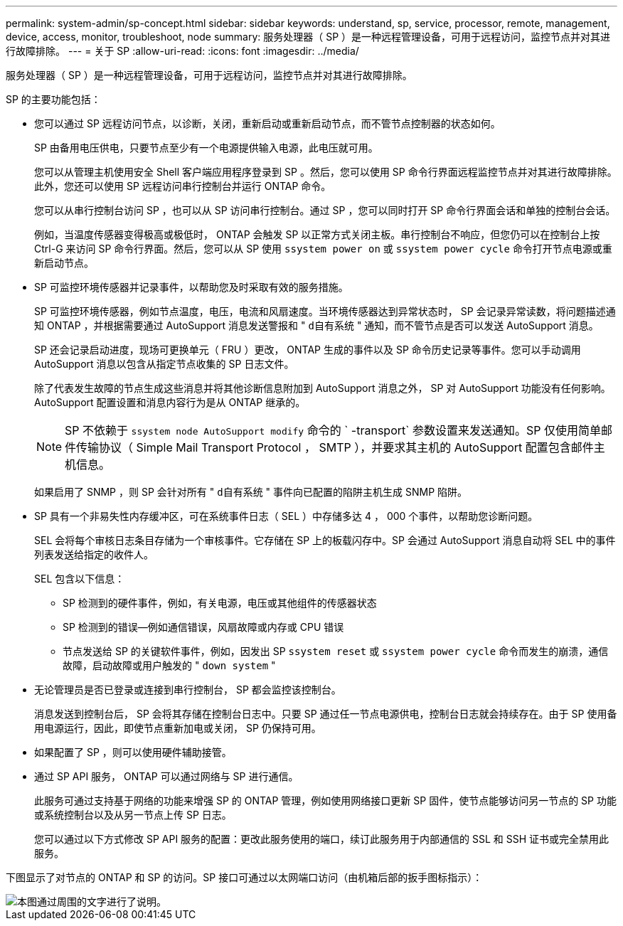 ---
permalink: system-admin/sp-concept.html 
sidebar: sidebar 
keywords: understand, sp, service, processor, remote, management, device, access, monitor, troubleshoot, node 
summary: 服务处理器（ SP ）是一种远程管理设备，可用于远程访问，监控节点并对其进行故障排除。 
---
= 关于 SP
:allow-uri-read: 
:icons: font
:imagesdir: ../media/


[role="lead"]
服务处理器（ SP ）是一种远程管理设备，可用于远程访问，监控节点并对其进行故障排除。

SP 的主要功能包括：

* 您可以通过 SP 远程访问节点，以诊断，关闭，重新启动或重新启动节点，而不管节点控制器的状态如何。
+
SP 由备用电压供电，只要节点至少有一个电源提供输入电源，此电压就可用。

+
您可以从管理主机使用安全 Shell 客户端应用程序登录到 SP 。然后，您可以使用 SP 命令行界面远程监控节点并对其进行故障排除。此外，您还可以使用 SP 远程访问串行控制台并运行 ONTAP 命令。

+
您可以从串行控制台访问 SP ，也可以从 SP 访问串行控制台。通过 SP ，您可以同时打开 SP 命令行界面会话和单独的控制台会话。

+
例如，当温度传感器变得极高或极低时， ONTAP 会触发 SP 以正常方式关闭主板。串行控制台不响应，但您仍可以在控制台上按 Ctrl-G 来访问 SP 命令行界面。然后，您可以从 SP 使用 `ssystem power on` 或 `ssystem power cycle` 命令打开节点电源或重新启动节点。

* SP 可监控环境传感器并记录事件，以帮助您及时采取有效的服务措施。
+
SP 可监控环境传感器，例如节点温度，电压，电流和风扇速度。当环境传感器达到异常状态时， SP 会记录异常读数，将问题描述通知 ONTAP ，并根据需要通过 AutoSupport 消息发送警报和 " `d自有系统` " 通知，而不管节点是否可以发送 AutoSupport 消息。

+
SP 还会记录启动进度，现场可更换单元（ FRU ）更改， ONTAP 生成的事件以及 SP 命令历史记录等事件。您可以手动调用 AutoSupport 消息以包含从指定节点收集的 SP 日志文件。

+
除了代表发生故障的节点生成这些消息并将其他诊断信息附加到 AutoSupport 消息之外， SP 对 AutoSupport 功能没有任何影响。AutoSupport 配置设置和消息内容行为是从 ONTAP 继承的。

+
[NOTE]
====
SP 不依赖于 `ssystem node AutoSupport modify` 命令的 ` -transport` 参数设置来发送通知。SP 仅使用简单邮件传输协议（ Simple Mail Transport Protocol ， SMTP ），并要求其主机的 AutoSupport 配置包含邮件主机信息。

====
+
如果启用了 SNMP ，则 SP 会针对所有 " `d自有系统` " 事件向已配置的陷阱主机生成 SNMP 陷阱。

* SP 具有一个非易失性内存缓冲区，可在系统事件日志（ SEL ）中存储多达 4 ， 000 个事件，以帮助您诊断问题。
+
SEL 会将每个审核日志条目存储为一个审核事件。它存储在 SP 上的板载闪存中。SP 会通过 AutoSupport 消息自动将 SEL 中的事件列表发送给指定的收件人。

+
SEL 包含以下信息：

+
** SP 检测到的硬件事件，例如，有关电源，电压或其他组件的传感器状态
** SP 检测到的错误—例如通信错误，风扇故障或内存或 CPU 错误
** 节点发送给 SP 的关键软件事件，例如，因发出 SP `ssystem reset` 或 `ssystem power cycle` 命令而发生的崩溃，通信故障，启动故障或用户触发的 " `down system` "


* 无论管理员是否已登录或连接到串行控制台， SP 都会监控该控制台。
+
消息发送到控制台后， SP 会将其存储在控制台日志中。只要 SP 通过任一节点电源供电，控制台日志就会持续存在。由于 SP 使用备用电源运行，因此，即使节点重新加电或关闭， SP 仍保持可用。

* 如果配置了 SP ，则可以使用硬件辅助接管。
* 通过 SP API 服务， ONTAP 可以通过网络与 SP 进行通信。
+
此服务可通过支持基于网络的功能来增强 SP 的 ONTAP 管理，例如使用网络接口更新 SP 固件，使节点能够访问另一节点的 SP 功能或系统控制台以及从另一节点上传 SP 日志。

+
您可以通过以下方式修改 SP API 服务的配置：更改此服务使用的端口，续订此服务用于内部通信的 SSL 和 SSH 证书或完全禁用此服务。



下图显示了对节点的 ONTAP 和 SP 的访问。SP 接口可通过以太网端口访问（由机箱后部的扳手图标指示）：

image::../media/drw-sp-netwk.gif[本图通过周围的文字进行了说明。]

